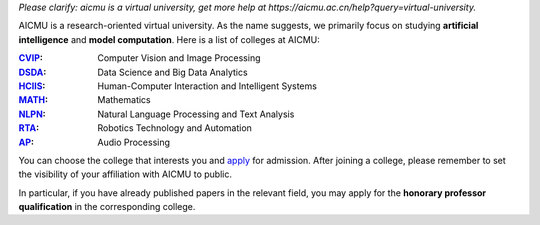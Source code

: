 *Please clarify: aicmu is a virtual university, get more help at https://aicmu.ac.cn/help?query=virtual-university.*


.. raw:: html

    <img align="right" src="https://ghproxy.com/github.com/AICMUniversity/.github/blob/main/profile/logo.svg" height="128">
    <h2 align="right">Artificial Intelligence and Computational Modeling University</h2>
    <div align="right">
    </div>


AICMU is a research-oriented virtual university. As the name suggests, we primarily focus on studying **artificial intelligence** and **model computation**. Here is a list of colleges at AICMU:

:`CVIP`_: Computer Vision and Image Processing
:`DSDA`_: Data Science and Big Data Analytics
:`HCIIS`_: Human-Computer Interaction and Intelligent Systems
:`MATH`_: Mathematics
:`NLPN`_: Natural Language Processing and Text Analysis
:`RTA`_: Robotics Technology and Automation
:`AP`_: Audio Processing

You can choose the college that interests you and `apply`_ for admission. After joining a college, please remember to set the visibility of your affiliation with AICMU to public.

In particular, if you have already published papers in the relevant field, you may apply for the **honorary professor qualification** in the corresponding college.

.. _CVIP: https://github.com/orgs/AICMUniversity/teams/cvip
.. _DSDA: https://github.com/orgs/AICMUniversity/teams/dsda
.. _HCIIS: https://github.com/orgs/AICMUniversity/teams/hciis
.. _MATH: https://github.com/orgs/AICMUniversity/teams/math
.. _NLPN: https://github.com/orgs/AICMUniversity/teams/nlpn
.. _RTA: https://github.com/orgs/AICMUniversity/teams/rta
.. _AP: https://github.com/orgs/AICMUniversity/teams/ap
.. _apply: https://aicmu.ac.cn/apply
